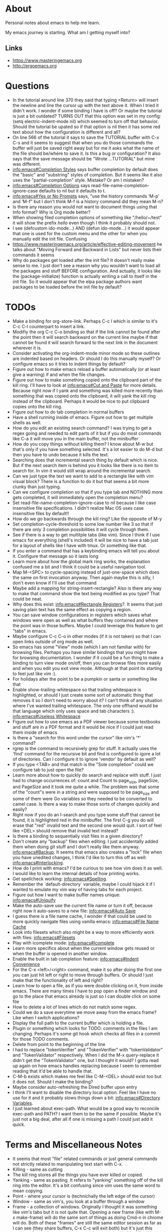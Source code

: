 * About
Personal notes about emacs to help me learn.

My emacs journey is starting. What am I getting myself into?

** Links
- [[https://www.masteringemacs.org]]
- [[http://ergoemacs.org]]

* Questions
- In the tutorial around line 370 they said that typing <Return> will insert the newline and line the cursor up with the text above it. When I tried it didn't work. I wonder if some binding I have is off? Or maybe the tutorial is just a bit outdated? TURNS OUT that this option was set in my config: (setq electric-indent-mode nil) which seemed to turn off that behavior. Should the tutorial be upated so if that option is nil then it has some red text about how the configuration is different and all?
- On line 566 of the tutorial it says to save the TUTORIAL buffer with C-x C-s and it seems to suggest that when you do those commands the buffer will just be saved right away but for me it asks what the name of the file should be/where to save it. Is this a bug or configuration? It also says that the save message should be "Wrote ...TUTORIAL" but mine was different.
- [[info:emacs#Completion%20Styles][info:emacs#Completion Styles]] says buffer completion by default does the "basic" and "substring" styles of completion. But it seems like it also uses the "partial-completion" style. Mistake? Or am I mistaken?
- [[info:emacs#Completion%20Options][info:emacs#Completion Options]] says read-file-name-completion-ignore-case defaults to nil but it defaults to t.
- [[info:emacs#Yes%20or%20No%20Prompts][info:emacs#Yes or No Prompts]] says, "use the history commands ‘M-p’ and ‘M-f" but I don't think M-f is a history command did they mean M-n?
- Is there any reason you would not want to document things using that Info format? Why is Org mode better?
- When showing filed completion options of something like "/hello/~/test" it will show the prefix /hello/ even though I think it probably should not.
- I see (defcustom ido-mode...) AND (defun ido-mode...) it would appear that one is used for the custom menu and the other for when you manually edit the init file. Confusing
- [[https://www.masteringemacs.org/article/effective-editing-movement]] he talks about "Moving Forward and Backward in Lists" but never lists their commands it seems
- Why do packages get loaded after the init file? It doesn't really make sense to me. I just don't see a reason why you wouldn't want to load all the packages and stuff BEFORE configuration. And actually, it looks like the (package-initialize) function is actually writing a call to itself in the init file. So it would appear that the elpa package authors want packages to be loaded before the init file by default?

* TODOs
- Make a binding for org-store-link. Perhaps C-c l which is similar to it's C-c C-l counterpart to insert a link.
- Modifiy the org C-c C-o binding so that if the link cannot be found after the point then it will search backward on the current line maybe if that cannot be found it will search forward to the next link in the document wherever it is.
- Consider activating the org-indent-mode minor mode so these outlines are indented based on headers. Or should I do this manually myself? Or configure emacs so it tries to indent things by default?
- Figure out how to make emacs reload a buffer automatically (or at least give a warning) if and when the file changes.
- Figure out how to make something copied onto the clipboard part of the kill ring. I'll have to look at [[info:emacs#Cut%20and%20Paste][info:emacs#Cut and Paste]] for more details. Because right now if I yank and something was killed more recently than something that was copied onto the clipboard, it will yank the kill ring instead of the clipboard. Perhaps it would be nice to put clipboard copies onto the kill ring.
- Figure out how to do tab completion in normal buffers
- Have a shell running inside of emacs. Figure out how to get multiple shells as well.
- How do you edit an existing search command? I was trying to get a regex going and needed to edit parts of it but if you do most commands like C-a it will move you in the main buffer, not the minibuffer
- How do you copy things without killing them? I know about M-w but that's only if you have something selected. It's a lot easier to do M-d but then you have to undo because it kills the text.
- Searching does that incremental search thing by default which is nice. But if the next search item is behind you it looks like there is no item to search for. In vim it would still wrap around the incremental search.
- Can we just type the text we want to add to a rectangle like with vim visual block? There is a function to do it but that seems a bit more clunky than just typing.
- Can we configure completion so that if you type tab and NOTHING more gets completed, it will immediately open the completion menu?
- Set read-file-name-completion-ignore-case to nil because I like case insensitive file specifications. I didn't realize Mac OS uses case insensitive files by default!!
- How do we go backwards through the kill ring? Like the opposite of M-y
- Set completion-cycle-threshold to some low number like 3 so that if there are only 3 completion possibilities it will cycle through them.
- See if there is a way to get multitple tabs (like vim). Since I think if I use emacs for everything (shell's included) it will be nice to have a tab just for a layout of shells like I have with tmux. Or something like that.
- If you enter a command that has a keybinding emacs will tell you about it. Configure that message so it lasts long
- Learn more about how the global mark ring works, the explanation confused me a bit and I think it could be a useful navigation tool.
- Map M-<SPC> to cycle-spacing instead of just-one-space which does the same on first invocation anyway. Then again maybe this is silly, I don't even know if I'll use that command
- Maybe add a mapping for string-insert-rectangle? Also is there any way to make that command show the text being modified as you type? That could be neat.
- Why does this exist: [[info:emacs#Rectangle%20Registers][info:emacs#Rectangle Registers]]?. It seems that just saving plain text has the same effect as copying a region.
- You can save window configurations in registers which saves what windows were open as well as what buffers they contained and where the point was in those buffers. Maybe I could leverage this feature to get "tabs" in emacs.
- Maybe configure C-c C-o in other modes (if it is not taken) so that I can open links outside of org mode as well.
- So emacs has some "View" mode (which I am not familiar with) for browsing files. Perhaps you have similar bindings that you might have for browsing documentation. I wonder if it could be a fun thing to make a binding to turn view mode on/off, then you can browse files more easily and when you edit you exit view mode. Although at that point its starting to feel just like vim :).
- For holidays alter the point to be a pumpkin or santa or something like that
- Enable show-trailing-whitespace so that trailing whitespace is highlighted, or should I just create some sort of automatic thing that removes it so I don't need to worry about it? I can't think of any situation where I've wanted trailing whitespace. The only one offhand would be that language which only uses space and tab characters :). [[info:emacs#Useless%20Whitespace][info:emacs#Useless Whitespace]]
- Figure out how to use emacs as a PDF viewer because some textbooks and stuff are in a PDF format and it would be nice if I could just read them inside of emacs
- Is there a "search for this word under the cursor" like vim's '*' command?
- rgrep is the command to recursively grep for stuff. It actually uses the 'find' command for the recursive bit and find is configured to igore a lot of directories. Can I configure it to ignore 'vendor' by default as well?
- If you type <TAB> and that match is the "Sole completion" could we configure tab to just open the file?
- Learn more about how to quickly do search and replace with stuff. I just had to change occurrences of: count and Count to page_size, pageSize, and PageSize and it took me quite a while. The problem was that some of the "count"s were in a string and were supposed to be page_size and some of them were Go variables so they needed to be converted to camel case. Is there a way to make those sorts of changes quickly and easily?
- Right now if you do an I-search and you type some stuff that cannot be found, it is highlighted red in the minibuffer. The first C-g you do will erase that "red" invalid text and the second one would quit. I sort of feel like <DEL> should remove that invalid text instead?
- Is there a binding to sequentially visit files in a given directory?
- Don't create any "backup" files when editing. I just accidentally added them when doing git stuff and I don't really like them anyway. [[info:emacs#Backup]]. It seems that emacs also creates a "lock" file when you have unedited changes, I think I'd like to turn this off as well: [[info:emacs#Interlocking]].
- How do I print with emacs? I'd be curious to see how vim does it as well. I would like to learn the internal details of how printing works.
- Get spellcheck working: [[info:emacs#Spelling]].
- Remember the `default-directory` variable, maybe I could hijack it if I wanted to emulate my vim way of having tabs for each project.
- Figure out how I want to make buffer names unique: [[info:emacs#Uniquify]]
- Make the auto-save use the current file name or turn it off, because right now it auto-saves to a new file: [[info:emacs#Auto%20Save][info:emacs#Auto Save]]
- I guess there is a file name cache, I wonder if that could be used to more quickly navigate files using vanilla emacs: [[info:emacs#File%20Name%20Cache][info:emacs#File Name Cache]]
- Look into filesets which also might be a way to more efficiently work with files: [[info:emacs#Filesets]]
- Play with icomplete mode: [[info:emacs#Icomplete]]
- Learn more specifics about when the current window gets reused or when the buffer is opened in another window.
- Enable the built in tab completion feature: [[info:emacs#Indent%20Convenience][info:emacs#Indent Convenience]]
- For the C-x <left>/<right> command, make it so after doing the first one you can just hit left or right to move through buffers. Or should I just make that the functionality of left and right?
- Learn how to open a file, as if you were double clicking on it, from inside emacs. There are many times I have to pop open a finder window and go to the place that emacs already is just so I can double click on some file
- How to delete a lot of lines which do not match some regex.
- Could we do a save everytime we move away from the emacs frame? Like when I switch applications?
- Display the full path to the current buffer which is holding a file.
- Plugin or something which looks for TODO: comments in the files I am changing. Perhaps it's some git hook which checks all files in a commit for those TODO comments.
- Delete from point to the beginning of the line
- I had to replace "tokenVerifier" and "TokenVerifier" with "tokenValidator" and "TokenValidator" respectively. When I did the M-x query-replace it didn't get the "TokenValidator" one, but I thought it would? I gotta read up again on how emacs handles replacing because I seem to remember reading that it'd be able to handle that.
- C-M-b exists which makes me feel like C-M-<DEL> should exist too but it does not. Should I make the binding?
- Maybe consider auto-refreshing the Dired buffer upon entry
- I think I'll want to disable the directory local option. Feel like I have no use for it and it probably slows things down a bit: [[info:emacs#Directory%20Variables][info:emacs#Directory Variables]].
- I just learned about exec-path. What would be a good way to reconcile exec-path and PATH? I want them to be the same if possible. Maybe it's just not a big deal, after all if one is missing a path I could just add it quick.

* Terms and Miscellaneous Notes
- It seems that most "file" related commands or just general commands not strictly related to manipulating text start with C-x.
- Killing - same as cutting
- The kill ring stores all the things you have ever killed or copied.
- Yanking - same as pasting. It refers to "yanking" something off of the kill ring into the editor. It's a bit confusing since vim uses the same word to mean copying.
- Point - where your cursor is (technichally the left edge of the cursor)
- Window - same as vim's, you look at a buffer through a window
- Frame - a collection of windows. Originally I thought it was something like vim's tabs but it is not quite that. Opening a new frame (like with M-x make-frame) will do the same sort of things as doing Cmd-n in chrome will do. Both of these "frames" are still the same editor session as far as I can see (they share buffers, C-x C-c will exit both) but it's just this separate frame. I'm not sure why you'd want to do this I feel like I'd want to have everything in just one frame.
- electric - describing a key which does more than simply inserting the key. For example hitting <Return> might insert the newline character AND insert enough indentation to match the above line.
- minibuffer - the area at the bottom of the screen where you type when an interactive command is running (like C-s, M-x, C-x C-f, etc..)
- *Messages* - a buffer which holds every message emacs has ever displayed on the bottom line
- echo area - if you are typing commands slowly (like C-u pause... 123 pause...) then the command as typed so far will show up here. This is also where messages show up.
- mode line - the line immediately above the echo line. It is basically vim's status bar showing things like file name, whether the file was modified, and the modes that are active for the buffer.
- recursive editing levels - don't really know what these are yet. Apparently though, you are in a recursive editing level if there are square brackets around the major mode. For example, you might see [(Fundamental)] instead of (Fundamental).
- logical line - a string ending in a newline. Sometimes even though a line does appears that it spans multiple lines, that might be because it is "wrapped" at the edge of the window. Even though it looks like multiple lines, it is still one "logical line" because there is no newline at the edge of the window.
- screen line - a line as you see it on the screen
- a command is a function but a function is not necessarily a command
- Mark - an arbitrary point in text that was specified. It's just like a vim mark. Setting the mark means you place it, activating it means that the region will be highlighted
- Region - the text between the mark and the point
- Mark Ring - Each buffer remember previous mark locations in a local "mark ring".
- Global Mark Ring - Every time a mark is made it is also saved in a "global mark ring". I'm a little confused by the description of how it works though. It says that when you set a mark, the old mark will be pushed onto the local mark ring. The old mark will also be pushed onto the global mark ring if the "previous" mark (not sure what they mean here by previous) was set in another buffer.
- Register - compartments to save text, rectangles, positions (you can jump between buffers), window configurations, and macros! Register names are [a-zA-Z0-9]
- Bookmarks - record files and positions in them. The only difference between them and registers is that they can have descriptive names and they persiste between emacs sessions.
- Faces - When emacs displays text differently, that is called a "face".
- Undo/Redo - You can keep doing more undo's by repeating C-/. Whenver you do a command that is not C-/ (like C-f) all those undo's you have done are themselves placed into the undo record as a single set of changes. So you almost never lose stuff. It is a bit confusing though. You can also highlight a region and undo will only apply in that region.
- Each buffer has a local variable called `default-directory` which defaults to the directory the file resides in. You can change it with the `cd` command and view it with the `pwd` command.
- Emacs has a capability to keep identical copies of certain files in different places, possibly on different machines, and it calls these "shadow" files. Sweet.
- It would seem that emacs gives you the ability to "disable" functions entirely. Neat! So functions have properties that you can change?

** Modifiers
- s - the "super key": [[https://superuser.com/questions/204946/what-is-emacs-keybinding-s-u]]

* Command Reference
- C-x C-s (save-buffer) - save file
- C-x C-w (write-file) - save a buffer under a different name. Also uses the current buffer to edit that new file.
- C-x s (save-some-buffers) - for each modified buffer corresponding to a file, ask the user if they want to save that buffer
- C-x C-c (save-buffers-kill-terminal) - quit emacs
- C-x C-f (find-file) - open a new file. If you start typing a new absolute path so (/will/not/use/~/new/path) the ~/new/path part will be used.
- C-x b - switch to an existing buffer or you can open new buffers. By default it will switch to the last buffer visited unless that buffer is already visible in a window then it will choose the next buffer visited.
- C-x C-b (list-buffers) - lists buffers with more recent ones near the top. Give a prefix to list only file visiting buffers.
- C-x <left>/<right> - go to recently visited older/newer buffers
- C-x k - kill the current buffer
- C-g - stop the current command
- M-x <function> (execute-extended-command) - run an arbitrary command
- C-/ (undo) - undo. When used on a region, it will undo changes only in that region.
- C-<SPC> (set-mark-command) - set the mark (basically the equivalent of starting visual mode in vim). Prefix it to jump back to previous mark positions.
- C-x C-<SPC> (pop-global-mark) - jumps to the buffer and position fo the global mark ring.
- C-<SPC> C-<SPC> - set the mark then deactivate it
- C-x C-x - exchanges the mark and point positions. Prefix it to not have highlighting.
- M-h (mark-paragraph) - move point to beginning of paragraph and set mark at the end
- C-x h (mark-whole-buffer) - highlight the entire buffer
- C-x <SPC> (rectangle-mark-mode) - start rectangle mark mode (i.e vim's visual block mode)
- C-x C-l (downcase-region) - lowercase the region
- C-x C-l (upcase-region) - uppercase the region
- string-insert-rectangle - insert text where the rectangle starts
- M-{ and M-} - move by paragraph
- C-k (kill-line) - kills the line from the point to the end of theline
- C-w (kill-region) - kills the region of text
- M-w (kill-ring-save) - copy the selected region
- M-d (kill-word) - kill the word
- C-y - yanks the text we just killed
- M-y - cycle through the kill ring after yanking
- C-j - equivalent of return followed by tab
- M-\ (delete-horizontal-space) - delete space surrounding the point
- C-x o (other-window) - switch windows
- C-x 0 (delete-window) - closes the current window
- C-x 1 (delete-other-windows) - closes all windows except the current one
- C-x 2 (split-window-below) - splits the current window horizontally
- C-x 3 (split-window-right) - splits the current window vertically
- C-x 4 C-f (ido-find-file-other-window) - opens the window you find in a horizontal split
- C-l (recenter-top-bottom) - first centers the screen around the cursor, then top, then bottom and repeat.
- When C-n and C-p scroll off the screen by default it seems that that text gets moved to the center of the screen.
- M-a (backward-sentence) - move back a sentence
- M-e (forward-sentence) - move forward a sentence
- C-u <number> <command> (universal-argument) - If you type C-u then a number the next command you type will be repeated that many times. For instance you can do `C-u 19 a' and it will insert 19 "a" characters. You can also hold down the meta key while typing the numbers if you don't want to press C-u. `C-u 10 C-f` would move forward 10 characters. C-u by itself passes 4 to the next function and repeating it multiplies by 4 each time.
- M-k (kill-sentence) - kill to the end of the current sentence
- M-% (query-replace) - verifies if you want to replace something before doing the replacement. C-w to delete the replacement and enter recursive edit. C-r to edit recursive edit. C-M-c to get out of recursive edit.
- replace-string - an interactive command to replace one string with another after the point. If you have a region defined then it will only replace in that region.
- C-x f (set-fill-column)  - set the fill-column (i.e the width at which point lines will automatically wrap if the Auto Fill mode is on)
- M-q (fill-paragraph) - same as gwip in vim.
- C-s (isearch-forward) - does a forward search type C-s again to proceed to the next search match. If you type delete after doing C-s it will go to previous search match locations until you reach the one you started from and then it will actually edit the minibuffer.
- C-r (isearch-backward) - same as above but does the search backward
- C-M-v (scroll-other-window) - Does a C-v but in the "other" window (so you don't leave the window you are viewing).
- C-M-S-v (scroll-other-window-down) - Opposite of C-M-v
- M-r (move-to-window-line-top-bottom) - moves the point between top-middle-bottom
- M-g g or M-g M-g (goto-line) - go to specified line number
- M-g <TAB> (move-to-column) - go to specified column
- C-x C-v (find-alternate-file) - kills the current buffer and opens the specified file in a new buffer (or just switch to the buffer containing the file). You can also do C-x C-f and select the current file.
- s-u (revert-buffer) - also reloads the current buffer from the file.
- C-o (open-line) - inserts a line after the point
- C-x C-o (delete-blank-lines) - delete all surrounding blank lines leaving only one.
- M-= (count-words-region) - counts the number of lines words and chars in a region.
- C-x z (repeat) - repeats the last command, whatever it was. You can keep typing 'z' after this command to keep repeating things.
- C-x <ESC> <ESC> (repeat-complex-command) - repeats a command which used the minibuffer so it calls it again with all the arguments you gave it and stuff like that.
- M-^ (delete-indentation) - joins current line to the previous one
- M-z CHAR (zap-to-char) - kills through the next occurrence of CHAR
- C-x < (scroll-left) - scrolls the text to the left (so you're field of view moves right)
- C-x > (scroll-right) - opposite of above. These commands don't seem super user friendly as they scroll the screen but keep the point where it is. Also you can't go back to the previous screen just by scrolling the point, it's almost as if the window has permanently settled on a new location.
- C-x n n (narrow-to-region) - Makes it so that the region is the only text you can see. Used, I suppose, to focus on just one area.
- C-x n w (widen) - Undos the narrowing
- C-x C-+, C-x C-= - increases font size
- C-x C-- - decreases font size
- C-x $ - with numeric argument, hide text >= than N columns of indentation
- C-t (transpose-chars) - switch two characters
- M-t (transpose-words) - switch two words
- C-x C-t (transpose-lines) - switch two lines
- M-l (downcase-word) - give negative argument to do it on prev word
- M-u (upcase-word)
- M-c (capitalize-word) - make first letter capital
- C-x q (kbd-macro-query) - query the user during macro execution.
- C-x C-k r (apply-macro-to-region-lines) - Applies the keyboard macro to all lines in the region.
- C-x C-k n (kmacro-name-last-macro) - Gives a command name for the most recently defined macro. Then you can execute it with M-x.
- C-x C-d (list-directory) - basically does ls. With C-u it does ls -l.
- M-x make-directory - creates a directory
- M-x delete-directory - deletes a directory
- M-x delete-file
- M-x vc-delete-file
- M-x copy-file
- M-x copy-directory
- M-x rename-file
- M-x vc-rename-file
- M-x clean-buffer-list - deletes buffers which haven't been used in some amount of time.
- C-M-a - moves to beginning of function
- C-M-e - moves to end of function
- C-M-h - puts point at beginning and mark at end of function
- C-M-f - move over balanced expression (such as pairs of parens, brackets, quotes)
- C-M-b - opposite of above
- C-M-d - moves you "down" into a balanced expression (because C-M-f will only move you "across them").
- C-M-u - opposite of C-M-d
- C-M-k - kill balanced expression forward
- C-M-<SPC> - put mark after the following expression
- C-x C-; - toggle comment in current line or region
- M-x occur - see how many occurrences of a regex
- M-g M-n - go to next "error" where error could be positions output from grep
- M-g M-p - opposite of above

** Help
- C-h C-h - display all possible help bindings
- C-h C-f - emacs FAQ
- C-h c <key-binding> - echo a brief description of the key binding
- C-h k <key-binding> - describe the key binding
- C-h K <key-binding> - brings you to the documentation for that key in the manual
- C-h f <function> - describe the function
- C-h F <function> - bring up the manual for the function
- C-h m - describe the modes the current buffer is in
- C-h l (view-lossage) - see a history of entered commands
- C-h v <variable> - documentation on variables
- For the apropos commands <topics> can be a bunch of words or a regex which is very nifty: [[info:emacs#Apropos]]
- C-h a <topics> (apropos-command) - command apropos (searches for all commands that have "topics" in their name)
- C-h d <topics> (apropos-documentation) - like C-h a but searches for all documentation (variables, modes, commands, etc...) with the topics.
- C-h i - read the included manuals (like for any installed packages). Inside this manual do `m <menu-name>` to go into that documentation. Type ? to get help. Man this emacs documentation is slick.
- C-h r - goes directly into the emacs manual which is a good reference. You could also get here by going through the C-h i page.
- C-h p - displays emacs packages based on keywords (i.e it groups packages by those with common keywords and presents those keywords to you, you can drill down to see the packages)
- Doing C-h after a prefix key like C-x will list all the possible keys that come after C-x
- C-h e - displays the *Messages* buffer

** Minibuffer
- M-v (switch-to-completions) - moves the cursor to the list of completions.
- M-p (previous-history-element) - pulls up the previous commands
- M-n (next-history-element) - opposite of M-p
- M-r (previous-matching-history-element) - finds the previous command matching a regex
- M-s (next-matching-history-element) - finds the next command matching a regex

* Modes
A collection of key bindings and functions packaged together to serve a particular purpose.

There are major modes and minor modes. There can only be one major mode at a time and it seems they are used for a certain file type or language. There can be as many minor modes as you want and they generally define more general purpose benefits. I'm not sure why there is this distinction of major and minor modes, it seems sort of arbitrary but maybe I don't really understand it yet. I'm also a bit confused by when you call something a minor mode and when it is just some variable you set. For example, toggle-truncate-lines is just a function but there is a line-number-mode which I imagine would just set one or two options.

** Major Modes
*** Fundamental (fundamental-mode)
Not specialized for anything in particular.

*** Text (text-mode)
For writing text for humans to read.

*** Info (Info-mode)
A file format used by GNU for documentation. The emacs manual and associated packages are documented in this format.

*** Help (help-mode)
For viewing help text and navigating in it.

**** Command Reference
It has a lot of similar commands as the Info mode such as <TAB> and <RET>

- C-c C-c (help-follow-symbol) - goes to the help for the symbol under the point
- r (help-go-forward) - go forward to next help topic
- l (help-go-back) - go back to previous help topic

**** Command Reference
- <SPC> - scroll window down and depth first search (dfs) to next node if at the end of current node.
- <BACKSPACE> - opposite of <SPC>
- n - go to next node on same level
- p - go to previous node on same level
- u - go to the node above the current one
- <TAB> - move the point to the next menu item or cross reference
- S-<TAB> - opposite of <TAB>
- m <menu> - go to the named menu
- b - go to beginning of current node (could also just do M-<)
- [ - dfs to previous node
- ] - dfs to next node
- f - like `m` but for cross references
- l - go to the "last" node you have visited
- r - like `l` but opposite
- L - display the history of visited nodes in a buffer
- d - go to the root of the Info documentation from which you can explore all other documentation
- t - go to the root of the current manual
- i - most info manuals will have an "index" node which is an index of everything in the manual. I think it's usually at the `t`op of the manual probably labeled index. Doing `i` just lets you search through the index right away instead of having to travel to the index first and then search through it.

*** Org (org-mode)
Taking notes, managing TODO lists, and much much more.

**** Command Reference
- M-<RET> (org-meta-return) - insert another element like has come before (doing this on a list will add another list item)
- <TAB> (org-cycle) - cycles through collapsing and opening the text under headers and lists
- C-c C-o (org-open-at-point) - open link under the point
- org-store-link - store an org mode link to the current location. It can later be inserted with C-c C-l
- C-c C-l (org-insert-link) - inserts a link into the org document (basically just does the formatting bit for you)
- C-c C-M-l (org-insert-all-links) - insert all stored links

*** Dired (dired)
The directory editor. Lets perform operations on files such as moving, renaming, and deleting.

**** Command Reference
- C-x d (dired) - Starts dired using the directory of the current file
- C-x C-f - If you edit a directory with this command dired will also start
- n - move point to next file
- p - move point to previous file
- <RET> - edit the file under the point
- o - open file under point in a split and move point to that split
- C-o - same as o but keep point in current window

*** Image (image-mode)
For viewing images.

** Minor Modes
*** Auto Fill (auto-fill-mode)
Inserts newlines when a line gets too long.

*** Refill (refill-mode)
Basically Auto Fill mode but dynamic. Prevents you from having to type M-q all the time.

*** Visual Line (visual-line-mode)
Wraps the line on word boundaries.

*** Visible (visible-mode)
Makes invisible text visible. I believe invisible text is stuff like markdown which emacs might display in a different way (like having headers be bigger

*** Org Indent (org-indent-mode)
Indent the text of an org mode document based on how nested the headers are. The idea is that for nested headers it is sometimes cleaner if they are actually indented rather than just adding more stars. This is purely a dynamic display sort of thing, it does not actually alter the content of the document.

*** Hl-Line (hl-line-mode)
Highlights the line that the cursor is on.

*** Size Indication (size-indication-mode)
Displays the size of the buffer in the mode line.

*** Minibuffer Electric Default (minibuffer-electric-default-mode)
Hides the default argument shown by some commands using the minibuffer when you start typing something else. Can also be configured so instead of displaying (default the-default) it will just display (the-default).

*** Delete Selection (delete-selection-mode)
Typing characters in the region will delete the region before typing the character.

*** Common User Access (CUA) (cua-mode)
Modifies keys to be more "standard" for instance C-x, C-c, C-v, and C-z will perform their "typical" cut, copy, paste, and undo functions but I think that's only if the region is active. Sounds confusing. It does other things as well.

*** Font Lock (font-lock-mode)
This mode enables syntax highlighting for buffers. Major modes will tell Font Lock which text to give faces to.

*** Highlight Changes (highlight-changes-mode)
Highlights changes you make to the buffer.

*** Hi Lock (hi-lock-mode)
Highlight text that matches a specified regular expression.

*** Midnight (midnight-mode)
Runs the functions you have placed in the midnight-hook every night at midnight.

*** Icomplete (icomplete-mode)
Typing in the minibuffer coninuously displays a list of possible completions.

* Long Lines
When a line is too long one of three things could be configured to happen:

1. The line is wrapped at the edge of the window so it looks like multiple lines.
   - The line could be wrapped on characters (so some words might get split up).
   - The line could be wrapped but preserve entire words.
2. The line is "truncated" i.e it just keeps flowing off the right edge of the window.
3. The line is broken by actual newlines when the line gets too long.

There are various configurations to accomplish any of these things.

* Version Control (VC)
Emacs ships with a generic version control front end called "VC" which works with several different VCS's such as Git and Mercurial.

** Command Reference
- C-x v r (vc-retrieve-tag) - Switch to a new branch
- C-x v + (vc-update or vc-pull) - Update the current branch 
- C-x v = (vc-diff) - diffs the current file against it's revision
- C-x v i (vc-register) - Start tracking the current file.

* Buffers vs. Files
If I open a new file with C-x C-f and if I make modifications to that file then it will not let me close it until the changes are saved or until I force closing it. If I create a new buffer with `C-x b` though, I can kill that buffer and not get yelled at for not saving changes. It seems that buffers not attached to files are really disposable.

* Vim vs. Emacs and Thoughts About a Better Editor
Notes about how I think vim and emacs compare to eachother.

** Things I Like From Vim
- Editing commands that work on a entire lines. Right now it feels like if I want to delete an entire section of lines I have to carefully select the appropriate region taking care to get the newlines and then you have to put your cursor in just the right spot to get the paste to work as desired. Linewise copies+pastes are very nice.
- Working on ranges of lines seems very clean/consistent. You just have one command to remember and basically you give it different ranges depending on what you want to do. In emacs it feels like there is one command to change things after the point and another to work inside a region.
- How undo works. With emacs it feels like I often need to "spam" undo to get back to the previous state that I want. And when I do undo things, it just makes the undo state more messy! With vim this is not the case, undo's are nicely "chunked" so I only have have to hit undo a couple of times and undoing doesn't add more undo information as it does with emacs.
- The '*' command. It only does one simple thing, but it is rather nice. Maybe emacs has another way though?

** Things I Like From Emacs
- Documentation. Holy shit. Don't get me wrong, vim has fantastic documentation but it always felt like you had to know what you were looking for if you wanted to find something. And navigating it felt a little clunkier. But emacs documentation is extremely comprehensive and dynamic and very nice to navigate around. It will even link you to the source code implementing some function if you are really curious!!!
- Emacs seems very user friendly in general, offering nice defaults with commands (like switching to the previous buffer if you type nothing with C-x b) AND if you run a command using M-x and that command has a key binding, it will tell you that key binding!!! That is frickin' amazing.

** A Better "editor"
My thoughts on traits that a better "editor" should have

- linewise operations from vim. I feel like the only reason emacs' C-a goes to the beginning of the line is to facilitate linewise deletes and pastes. But that would be unecessary if you had linewise selections.
- we'll see how I feel about emacs keybindings after I play around with them a bit but I feel like they will be hard to remember. I think vim's operator+text-object model of editing might be "better"? Definitely less things to remember.
- it should be more than just an editor. So it can do "non-editing" stuff like run a repl or whatever.
- It should just have one well defined place where configuration lives. I think emacs can have 3 (or more) potential places where your init file lives. I think this is just confusing, there should only be one. And is there any reason to store this directory of configuration as a "dotfile"? I'm inclined to just have it be a regular directory name.
- emacs puts a LOT of random stuff in .emacs.d (like high scores in tetris!) I feel like I would prefer it if my editor had one directory for stuff you'd consider commiting to github and another for random stuff like tetris high scores

* OS Specific Notes
** Mac
- By default C-up and C-down are taken by mission control. So go to System Preferences > Mission Control and remove those.
- The "super" key by default is the Cmd key.



foo
BAR
Bar
bar
